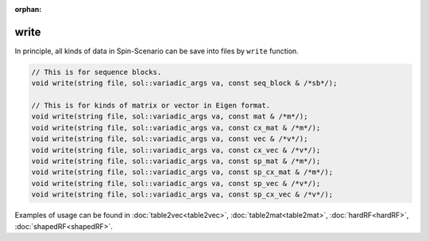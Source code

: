 :orphan:

**************
write
**************

In principle, all kinds of data in Spin-Scenario can be save into files by ``write`` function.

.. code-block:: C++

  // This is for sequence blocks.
  void write(string file, sol::variadic_args va, const seq_block & /*sb*/);

  // This is for kinds of matrix or vector in Eigen format.
  void write(string file, sol::variadic_args va, const mat & /*m*/);
  void write(string file, sol::variadic_args va, const cx_mat & /*m*/);
  void write(string file, sol::variadic_args va, const vec & /*v*/);
  void write(string file, sol::variadic_args va, const cx_vec & /*v*/);
  void write(string file, sol::variadic_args va, const sp_mat & /*m*/);
  void write(string file, sol::variadic_args va, const sp_cx_mat & /*m*/);
  void write(string file, sol::variadic_args va, const sp_vec & /*v*/);
  void write(string file, sol::variadic_args va, const sp_cx_vec & /*v*/);

Examples of usage can be found in :doc:`table2vec<table2vec>`, :doc:`table2mat<table2mat>`, :doc:`hardRF<hardRF>`, :doc:`shapedRF<shapedRF>`.